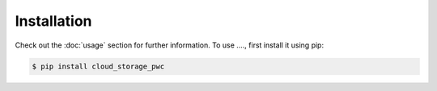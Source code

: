 
Installation
=====



Check out the :doc:`usage` section for further information.
To use ...., first install it using pip:

.. code-block:: console

   $ pip install cloud_storage_pwc